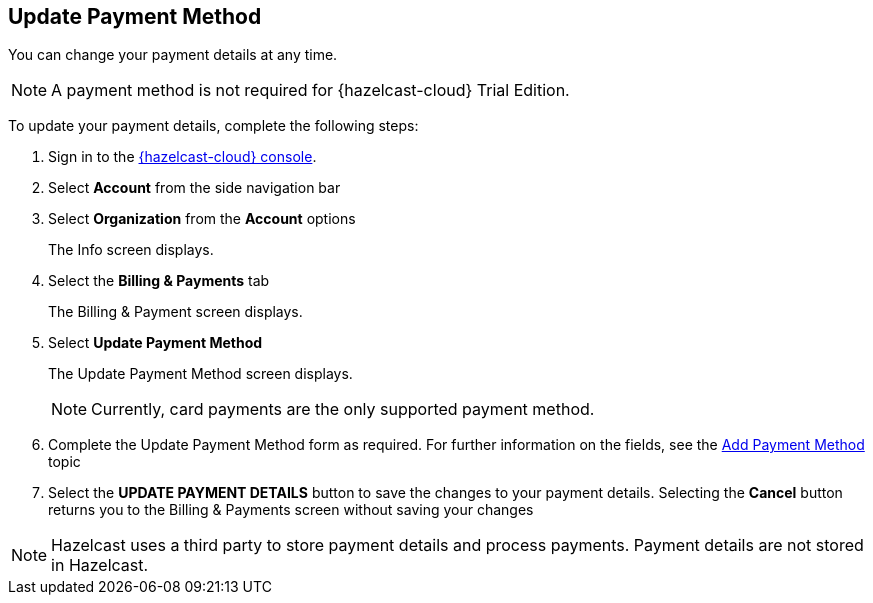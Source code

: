== Update Payment Method
:description: You can change your payment details at any time. 

{description}

NOTE: A payment method is not required for {hazelcast-cloud} Trial Edition.

To update your payment details, complete the following steps:

. Sign in to the link:{page-cloud-console}[{hazelcast-cloud} console,window=_blank].
. Select *Account* from the side navigation bar
. Select *Organization* from the *Account* options
+
The Info screen displays.

. Select the *Billing & Payments* tab
+
The Billing & Payment screen displays.

. Select *Update Payment Method*
+
The Update Payment Method screen displays.
+
NOTE: Currently, card payments are the only supported payment method.

. Complete the Update Payment Method form as required. For further information on the fields, see the xref:add-payment-method.adoc[Add Payment Method] topic

. Select the *UPDATE PAYMENT DETAILS* button to save the changes to your payment details. Selecting the *Cancel* button returns you to the Billing & Payments screen without saving your changes

NOTE: Hazelcast uses a third party to store payment details and process payments. Payment details are not stored in Hazelcast.
